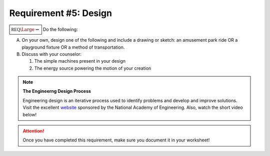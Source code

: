 Requirement #5: Design
++++++++++++++++++++++

:math:`\boxed{\mathbb{REQ}\Large \rightsquigarrow}` Do the following:

A. On your own, design one of the following and include a drawing or sketch: an amusement park ride OR a playground fixture OR a method of transportation.
B. Discuss with your counselor:

   (1) The simple machines present in your design
   (2) The energy source powering the motion of your creation

.. note:: **The Engineerng Design Process**
	  
   Engineering design is an iterative process used to identify problems and develop and improve solutions. Visit the excellent `website <https://www.engineergirl.org/128119/engineering-design>`__ sponsored by the National Academy of Engineering. Also, watch the short video below!	  

   .. raw:: html

      <center><iframe width="560" height="315" src="https://www.youtube.com/embed/MAhpfFt_mWM" frameborder="0" allow="accelerometer; autoplay; clipboard-write; encrypted-media; gyroscope; picture-in-picture" allowfullscreen></iframe></center>
   
.. attention:: Once you have completed this requirement, make sure you document it in your worksheet!



